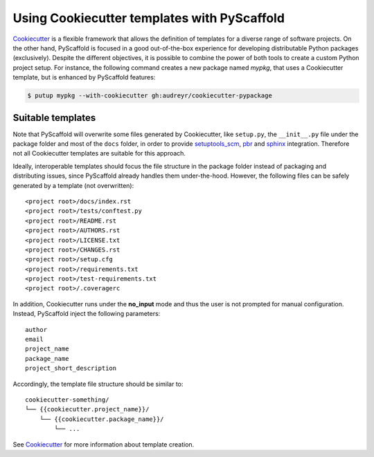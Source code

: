 .. _cookiecutter:

============================================
Using Cookiecutter templates with PyScaffold
============================================

`Cookiecutter <https://cookiecutter.readthedocs.org>`_ is a flexible framework
that allows the definition of templates for a diverse range of software
projects. On the other hand, PyScaffold is focused in a good out-of-the-box
experience for developing distributable Python packages (exclusively).
Despite the different objectives, it is possible to combine the power of both
tools to create a custom Python project setup. For instance, the following
command creates a new package named `mypkg`, that uses a Cookiecutter template,
but is enhanced by PyScaffold features:

.. code-block:: bash

    $ putup mypkg --with-cookiecutter gh:audreyr/cookiecutter-pypackage


Suitable templates
==================

Note that PyScaffold will overwrite some files generated by Cookiecutter,
like ``setup.py``, the ``__init__.py`` file under the package folder
and most of the ``docs`` folder, in order to provide
`setuptools_scm <https://github.com/pypa/setuptools_scm>`_,
`pbr <https://docs.openstack.org/developer/pbr/>`_  and
`sphinx <http://www.sphinx-doc.org>`_ integration.
Therefore not all Cookiecutter templates are suitable for this approach.

Ideally, interoperable templates should focus the file structure in the
package folder instead of packaging and distributing issues, since PyScaffold
already handles them under-the-hood. However, the following files can be
safely generated by a template (not overwritten)::

    <project root>/docs/index.rst
    <project root>/tests/conftest.py
    <project root>/README.rst
    <project root>/AUTHORS.rst
    <project root>/LICENSE.txt
    <project root>/CHANGES.rst
    <project root>/setup.cfg
    <project root>/requirements.txt
    <project root>/test-requirements.txt
    <project root>/.coveragerc

In addition, Cookiecutter runs under the **no_input** mode and thus the user
is not prompted for manual configuration. Instead, PyScaffold inject the
following parameters::

    author
    email
    project_name
    package_name
    project_short_description

Accordingly, the template file structure should be similar to::

    cookiecutter-something/
    └── {{cookiecutter.project_name}}/
        └── {{cookiecutter.package_name}}/
            └── ...

See `Cookiecutter <https://cookiecutter.readthedocs.org>`_ for more
information about template creation.
